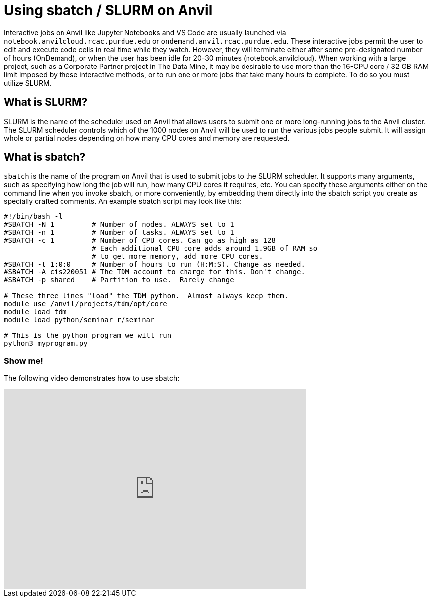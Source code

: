 = Using sbatch / SLURM on Anvil

Interactive jobs on Anvil like Jupyter Notebooks and VS Code are usually launched via `notebook.anvilcloud.rcac.purdue.edu` or `ondemand.anvil.rcac.purdue.edu`.  These interactive jobs permit the user to edit and execute code cells in real time while they watch. However, they will terminate either after some pre-designated number of hours (OnDemand), or when the user has been idle for 20-30 minutes (notebook.anvilcloud).  When working with a large project, such as a Corporate Partner project in The Data Mine, it may be desirable to use more than the 16-CPU core / 32 GB RAM limit imposed by these interactive methods, or to run one or more jobs that take many hours to complete.  To do so you must utilize SLURM.

== What is SLURM?

SLURM is the name of the scheduler used on Anvil that allows users to submit one or more long-running jobs to the Anvil cluster.  The SLURM scheduler controls which of the 1000 nodes on Anvil will be used to run the various jobs people submit.  It will assign whole or partial nodes depending on how many CPU cores and memory are requested.

== What is sbatch?

`sbatch` is the name of the program on Anvil that is used to submit jobs to the SLURM scheduler.  It supports many arguments, such as specifying how long the job will run, how many CPU cores it requires, etc.  You can specify these arguments either on the command line when you invoke sbatch, or more conveniently, by embedding them directly into the sbatch script you create as specially crafted comments.  An example sbatch script may look like this:

[source,bash]
----
#!/bin/bash -l
#SBATCH -N 1         # Number of nodes. ALWAYS set to 1
#SBATCH -n 1         # Number of tasks. ALWAYS set to 1
#SBATCH -c 1         # Number of CPU cores. Can go as high as 128
                     # Each additional CPU core adds around 1.9GB of RAM so
                     # to get more memory, add more CPU cores.
#SBATCH -t 1:0:0     # Number of hours to run (H:M:S). Change as needed.
#SBATCH -A cis220051 # The TDM account to charge for this. Don't change.
#SBATCH -p shared    # Partition to use.  Rarely change

# These three lines "load" the TDM python.  Almost always keep them.
module use /anvil/projects/tdm/opt/core
module load tdm
module load python/seminar r/seminar

# This is the python program we will run
python3 myprogram.py
----


=== Show me!

The following video demonstrates how to use sbatch:

++++
<iframe id="kaltura_player" src='https://cdnapisec.kaltura.com/p/983291/embedPlaykitJs/uiconf_id/56090002?iframeembed=true&amp;entry_id=1_7a66xplk&amp;config%5Bprovider%5D=%7B%22widgetId%22%3A%221_30cqamsv%22%7D&amp;config%5Bplayback%5D=%7B%22startTime%22%3A0%7D'  style="width: 608px;height: 402px;border: 0;" allowfullscreen webkitallowfullscreen mozAllowFullScreen allow="autoplay *; fullscreen *; encrypted-media *" sandbox="allow-downloads allow-forms allow-same-origin allow-scripts allow-top-navigation allow-pointer-lock allow-popups allow-modals allow-orientation-lock allow-popups-to-escape-sandbox allow-presentation allow-top-navigation-by-user-activation" title="Using sbatch on Anvil"></iframe>
++++


